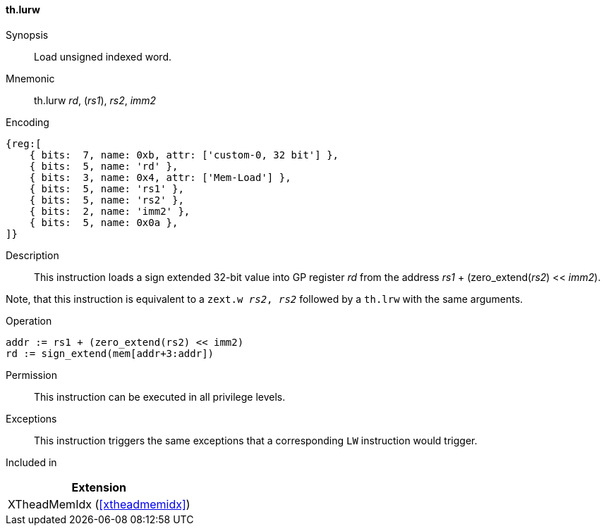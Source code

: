 [#xtheadmemidx-insns-lurw,reftext=Load unsigned indexed word]
==== th.lurw

Synopsis::
Load unsigned indexed word.

Mnemonic::
th.lurw _rd_, (_rs1_), _rs2_, _imm2_

Encoding::
[wavedrom, , svg]
....
{reg:[
    { bits:  7, name: 0xb, attr: ['custom-0, 32 bit'] },
    { bits:  5, name: 'rd' },
    { bits:  3, name: 0x4, attr: ['Mem-Load'] },
    { bits:  5, name: 'rs1' },
    { bits:  5, name: 'rs2' },
    { bits:  2, name: 'imm2' },
    { bits:  5, name: 0x0a },
]}
....

Description::
This instruction loads a sign extended 32-bit value into GP register _rd_ from the address _rs1_ + (zero_extend(_rs2_) << _imm2_).

Note, that this instruction is equivalent to a `zext.w _rs2_, _rs2_` followed by a `th.lrw` with the same arguments.

Operation::
[source,sail]
--
addr := rs1 + (zero_extend(rs2) << imm2)
rd := sign_extend(mem[addr+3:addr])
--

Permission::
This instruction can be executed in all privilege levels.

Exceptions::
This instruction triggers the same exceptions that a corresponding `LW` instruction would trigger.

Included in::
[%header]
|===
|Extension

|XTheadMemIdx (<<#xtheadmemidx>>)
|===

